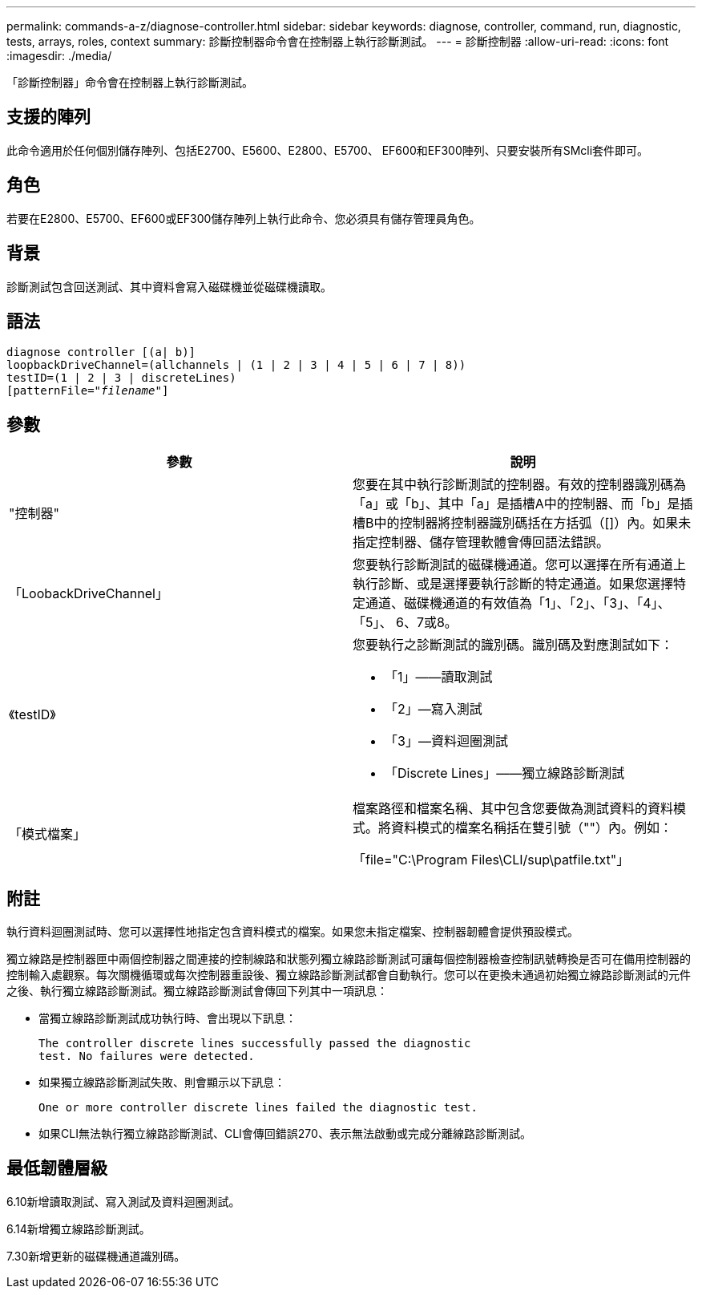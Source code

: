 ---
permalink: commands-a-z/diagnose-controller.html 
sidebar: sidebar 
keywords: diagnose, controller, command, run, diagnostic, tests, arrays, roles, context 
summary: 診斷控制器命令會在控制器上執行診斷測試。 
---
= 診斷控制器
:allow-uri-read: 
:icons: font
:imagesdir: ./media/


[role="lead"]
「診斷控制器」命令會在控制器上執行診斷測試。



== 支援的陣列

此命令適用於任何個別儲存陣列、包括E2700、E5600、E2800、E5700、 EF600和EF300陣列、只要安裝所有SMcli套件即可。



== 角色

若要在E2800、E5700、EF600或EF300儲存陣列上執行此命令、您必須具有儲存管理員角色。



== 背景

診斷測試包含回送測試、其中資料會寫入磁碟機並從磁碟機讀取。



== 語法

[listing, subs="+macros"]
----
diagnose controller [(a| b)]
loopbackDriveChannel=(allchannels | (1 | 2 | 3 | 4 | 5 | 6 | 7 | 8))
testID=(1 | 2 | 3 | discreteLines)
pass:quotes[[patternFile="_filename_"]]
----


== 參數

[cols="2*"]
|===
| 參數 | 說明 


 a| 
"控制器"
 a| 
您要在其中執行診斷測試的控制器。有效的控制器識別碼為「a」或「b」、其中「a」是插槽A中的控制器、而「b」是插槽B中的控制器將控制器識別碼括在方括弧（[]）內。如果未指定控制器、儲存管理軟體會傳回語法錯誤。



 a| 
「LoobackDriveChannel」
 a| 
您要執行診斷測試的磁碟機通道。您可以選擇在所有通道上執行診斷、或是選擇要執行診斷的特定通道。如果您選擇特定通道、磁碟機通道的有效值為「1」、「2」、「3」、「4」、「5」、 6、7或8。



 a| 
《testID》
 a| 
您要執行之診斷測試的識別碼。識別碼及對應測試如下：

* 「1」——讀取測試
* 「2」—寫入測試
* 「3」—資料迴圈測試
* 「Discrete Lines」——獨立線路診斷測試




 a| 
「模式檔案」
 a| 
檔案路徑和檔案名稱、其中包含您要做為測試資料的資料模式。將資料模式的檔案名稱括在雙引號（""）內。例如：

「file="C:\Program Files\CLI/sup\patfile.txt"」

|===


== 附註

執行資料迴圈測試時、您可以選擇性地指定包含資料模式的檔案。如果您未指定檔案、控制器韌體會提供預設模式。

獨立線路是控制器匣中兩個控制器之間連接的控制線路和狀態列獨立線路診斷測試可讓每個控制器檢查控制訊號轉換是否可在備用控制器的控制輸入處觀察。每次關機循環或每次控制器重設後、獨立線路診斷測試都會自動執行。您可以在更換未通過初始獨立線路診斷測試的元件之後、執行獨立線路診斷測試。獨立線路診斷測試會傳回下列其中一項訊息：

* 當獨立線路診斷測試成功執行時、會出現以下訊息：
+
[listing]
----
The controller discrete lines successfully passed the diagnostic
test. No failures were detected.
----
* 如果獨立線路診斷測試失敗、則會顯示以下訊息：
+
[listing]
----
One or more controller discrete lines failed the diagnostic test.
----
* 如果CLI無法執行獨立線路診斷測試、CLI會傳回錯誤270、表示無法啟動或完成分離線路診斷測試。




== 最低韌體層級

6.10新增讀取測試、寫入測試及資料迴圈測試。

6.14新增獨立線路診斷測試。

7.30新增更新的磁碟機通道識別碼。
